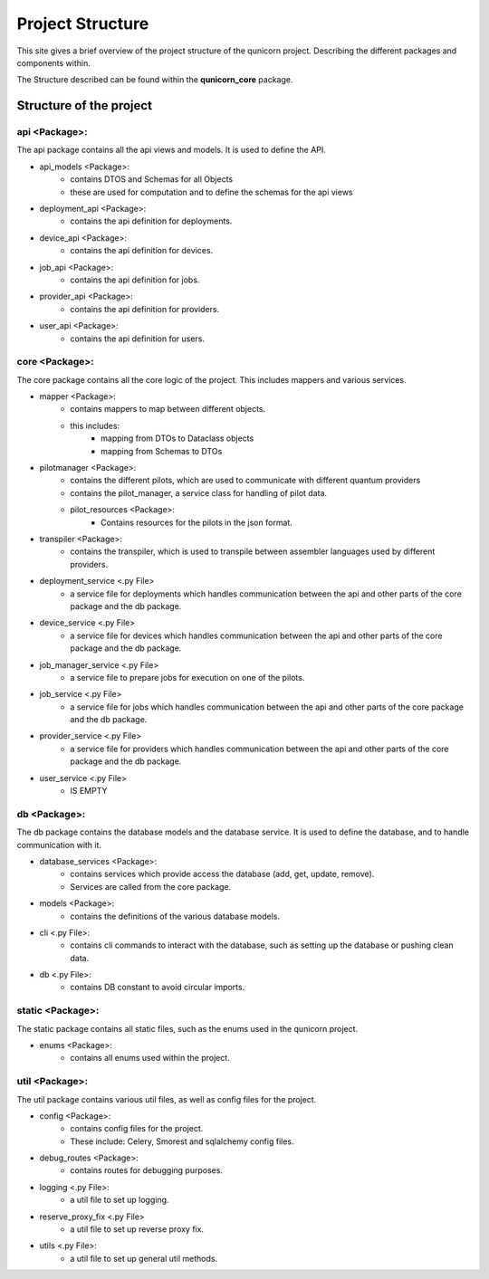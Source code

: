 Project Structure
#####################

This site gives a brief overview of the project structure of the qunicorn project.
Describing the different packages and components within.

The Structure described can be found within the **qunicorn_core** package.

Structure of the project
*************************

api <Package>:
^^^^^^^^^^^^^^^^

The api package contains all the api views and models. It is used to define the API.

* api_models <Package>:
    * contains DTOS and Schemas for all Objects
    * these are used for computation and to define the schemas for the api views
* deployment_api <Package>:
    * contains the api definition for deployments.
* device_api <Package>:
    * contains the api definition for devices.
* job_api <Package>:
    * contains the api definition for jobs.
* provider_api <Package>:
    * contains the api definition for providers.
* user_api <Package>:
    * contains the api definition for users.

core <Package>:
^^^^^^^^^^^^^^^^

The core package contains all the core logic of the project. This includes mappers and various services.

* mapper <Package>:
    * contains mappers to map between different objects.
    * this includes:
        * mapping from DTOs to Dataclass objects
        * mapping from Schemas to DTOs
* pilotmanager <Package>:
    * contains the different pilots, which are used to communicate with different quantum providers
    * contains the pilot_manager, a service class for handling of pilot data.
    * pilot_resources <Package>:
        * Contains resources for the pilots in the json format.
* transpiler <Package>:
    * contains the transpiler, which is used to transpile between assembler languages used by different providers.
* deployment_service <.py File>
    * a service file for deployments which handles communication between the api and other parts of the core package and the db package.
* device_service <.py File>
    * a service file for devices which handles communication between the api and other parts of the core package and the db package.
* job_manager_service <.py File>
    * a service file to prepare jobs for execution on one of the pilots.
* job_service <.py File>
    * a service file for jobs which handles communication between the api and other parts of the core package and the db package.
* provider_service <.py File>
    * a service file for providers which handles communication between the api and other parts of the core package and the db package.
* user_service <.py File>
    * IS EMPTY

db <Package>:
^^^^^^^^^^^^^^^^

The db package contains the database models and the database service. It is used to define the database, and to handle communication with it.

* database_services <Package>:
   * contains services which provide access the database (add, get, update, remove).
   * Services are called from the core package.
* models <Package>:
    * contains the definitions of the various database models.
* cli <.py File>:
    * contains cli commands to interact with the database, such as setting up the database or pushing clean data.
* db <.py File>:
    * contains DB constant to avoid circular imports.

static <Package>:
^^^^^^^^^^^^^^^^^^

The static package contains all static files, such as the enums used in the qunicorn project.

* enums <Package>:
    * contains all enums used within the project.

util <Package>:
^^^^^^^^^^^^^^^^

The util package contains various util files, as well as config files for the project.

* config <Package>:
    * contains config files for the project.
    * These include: Celery, Smorest and sqlalchemy config files.
* debug_routes <Package>:
    * contains routes for debugging purposes.
* logging <.py File>:
    * a util file to set up logging.
* reserve_proxy_fix <.py File>
    * a util file to set up reverse proxy fix.
* utils <.py File>:
    * a util file to set up general util methods.
